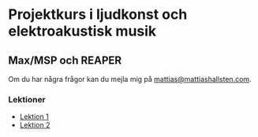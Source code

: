 * Projektkurs i ljudkonst och elektroakustisk musik
** Max/MSP och REAPER
Om du har några frågor kan du mejla mig på [[mailto:mattias@mattiashallsten.com][mattias@mattiashallsten.com]].

*** Lektioner
+ [[./lektioner/Lektion 1/01-intro-syntes-sampler.org][Lektion 1]]
+ [[./lektioner/Lektion 2/02-max-msp-och-reaper.org][Lektion 2]]



